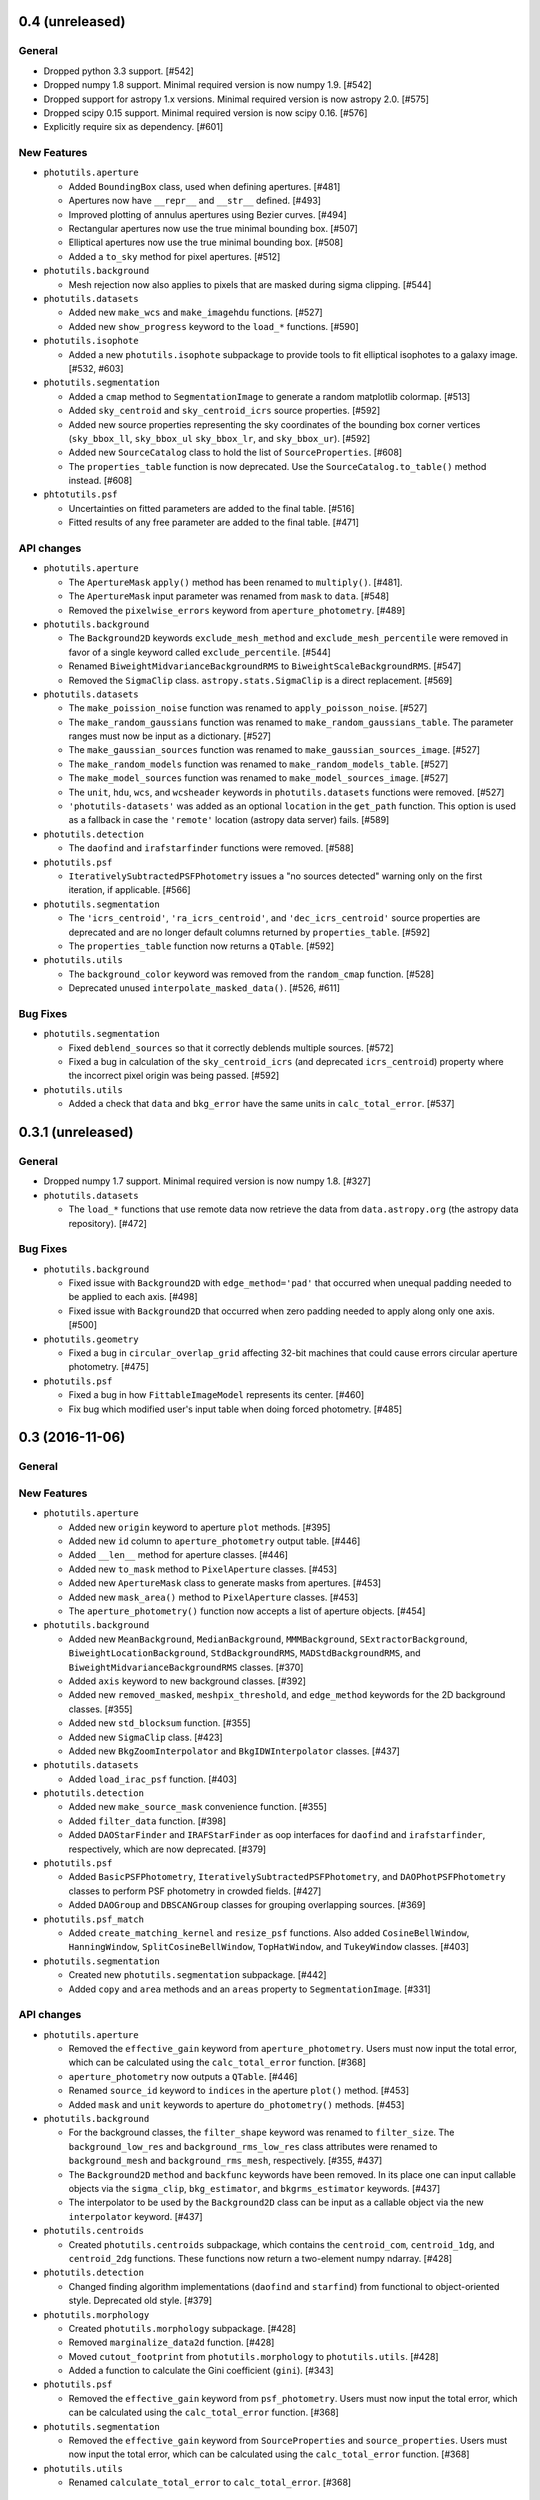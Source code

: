 0.4 (unreleased)
----------------

General
^^^^^^^

- Dropped python 3.3 support. [#542]

- Dropped numpy 1.8 support. Minimal required version is now numpy
  1.9. [#542]

- Dropped support for astropy 1.x versions.  Minimal required version
  is now astropy 2.0. [#575]

- Dropped scipy 0.15 support.  Minimal required version is now scipy
  0.16. [#576]

- Explicitly require six as dependency. [#601]

New Features
^^^^^^^^^^^^

- ``photutils.aperture``

  - Added ``BoundingBox`` class, used when defining apertures. [#481]

  - Apertures now have ``__repr__`` and ``__str__`` defined. [#493]

  - Improved plotting of annulus apertures using Bezier curves. [#494]

  - Rectangular apertures now use the true minimal bounding box. [#507]

  - Elliptical apertures now use the true minimal bounding box. [#508]

  - Added a ``to_sky`` method for pixel apertures. [#512]

- ``photutils.background``

  - Mesh rejection now also applies to pixels that are masked during
    sigma clipping. [#544]

- ``photutils.datasets``

  - Added new ``make_wcs`` and ``make_imagehdu`` functions. [#527]

  - Added new ``show_progress`` keyword to the ``load_*`` functions.
    [#590]

- ``photutils.isophote``

  - Added a new ``photutils.isophote`` subpackage to provide tools to
    fit elliptical isophotes to a galaxy image. [#532, #603]

- ``photutils.segmentation``

  - Added a ``cmap`` method to ``SegmentationImage`` to generate a
    random matplotlib colormap. [#513]

  - Added ``sky_centroid`` and ``sky_centroid_icrs`` source
    properties. [#592]

  - Added new source properties representing the sky coordinates of
    the bounding box corner vertices (``sky_bbox_ll``, ``sky_bbox_ul``
    ``sky_bbox_lr``, and ``sky_bbox_ur``). [#592]

  - Added new ``SourceCatalog`` class to hold the list of
    ``SourceProperties``. [#608]

  - The ``properties_table`` function is now deprecated.  Use the
    ``SourceCatalog.to_table()`` method instead. [#608]

- ``phtotutils.psf``

  - Uncertainties on fitted parameters are added to the final table. [#516]

  - Fitted results of any free parameter are added to the final table. [#471]


API changes
^^^^^^^^^^^

- ``photutils.aperture``

  - The ``ApertureMask`` ``apply()`` method has been renamed to
    ``multiply()``. [#481].

  - The ``ApertureMask`` input parameter was renamed from ``mask`` to
    ``data``. [#548]

  - Removed the ``pixelwise_errors`` keyword from
    ``aperture_photometry``. [#489]

- ``photutils.background``

  - The ``Background2D`` keywords ``exclude_mesh_method`` and
    ``exclude_mesh_percentile`` were removed in favor of a single
    keyword called ``exclude_percentile``. [#544]

  - Renamed ``BiweightMidvarianceBackgroundRMS`` to
    ``BiweightScaleBackgroundRMS``. [#547]

  - Removed the ``SigmaClip`` class.  ``astropy.stats.SigmaClip`` is
    a direct replacement. [#569]

- ``photutils.datasets``

  - The ``make_poission_noise`` function was renamed to
    ``apply_poisson_noise``.  [#527]

  - The ``make_random_gaussians`` function was renamed to
    ``make_random_gaussians_table``.  The parameter ranges
    must now be input as a dictionary.  [#527]

  - The ``make_gaussian_sources`` function was renamed to
    ``make_gaussian_sources_image``. [#527]

  - The ``make_random_models`` function was renamed to
    ``make_random_models_table``. [#527]

  - The ``make_model_sources`` function was renamed to
    ``make_model_sources_image``. [#527]

  - The ``unit``, ``hdu``, ``wcs``, and ``wcsheader`` keywords in
    ``photutils.datasets`` functions were removed. [#527]

  - ``'photutils-datasets'`` was added as an optional ``location`` in
    the ``get_path`` function. This option is used as a fallback in
    case the ``'remote'`` location (astropy data server) fails.
    [#589]

- ``photutils.detection``

  - The ``daofind`` and ``irafstarfinder`` functions were removed.
    [#588]

- ``photutils.psf``

  - ``IterativelySubtractedPSFPhotometry`` issues a "no sources
    detected" warning only on the first iteration, if applicable.
    [#566]

- ``photutils.segmentation``

  - The ``'icrs_centroid'``, ``'ra_icrs_centroid'``, and
    ``'dec_icrs_centroid'`` source properties are deprecated and are no
    longer default columns returned by ``properties_table``. [#592]

  - The ``properties_table`` function now returns a ``QTable``. [#592]

- ``photutils.utils``

  - The ``background_color`` keyword was removed from the
    ``random_cmap`` function. [#528]

  - Deprecated unused ``interpolate_masked_data()``. [#526, #611]

Bug Fixes
^^^^^^^^^

- ``photutils.segmentation``

  - Fixed ``deblend_sources`` so that it correctly deblends multiple
    sources. [#572]

  - Fixed a bug in calculation of the ``sky_centroid_icrs`` (and
    deprecated ``icrs_centroid``) property where the incorrect pixel
    origin was being passed. [#592]

- ``photutils.utils``

  - Added a check that ``data`` and ``bkg_error`` have the same units
    in ``calc_total_error``. [#537]


0.3.1 (unreleased)
------------------

General
^^^^^^^

- Dropped numpy 1.7 support. Minimal required version is now numpy
  1.8. [#327]

- ``photutils.datasets``

  - The ``load_*`` functions that use remote data now retrieve the
    data from ``data.astropy.org`` (the astropy data repository).
    [#472]

Bug Fixes
^^^^^^^^^

- ``photutils.background``

  - Fixed issue with ``Background2D`` with ``edge_method='pad'`` that
    occurred when unequal padding needed to be applied to each axis.
    [#498]

  - Fixed issue with ``Background2D`` that occurred when zero padding
    needed to apply along only one axis. [#500]

- ``photutils.geometry``

  - Fixed a bug in ``circular_overlap_grid`` affecting 32-bit machines
    that could cause errors circular aperture photometry. [#475]

- ``photutils.psf``

  - Fixed a bug in how ``FittableImageModel`` represents its center.
    [#460]

  -  Fix bug which modified user's input table when doing forced
     photometry. [#485]


0.3 (2016-11-06)
----------------

General
^^^^^^^

New Features
^^^^^^^^^^^^

- ``photutils.aperture``

  - Added new ``origin`` keyword to aperture ``plot`` methods. [#395]

  - Added new ``id`` column to ``aperture_photometry`` output table. [#446]

  - Added ``__len__`` method for aperture classes. [#446]

  - Added new ``to_mask`` method to ``PixelAperture`` classes. [#453]

  - Added new ``ApertureMask`` class to generate masks from apertures.
    [#453]

  - Added new ``mask_area()`` method to ``PixelAperture`` classes.
    [#453]

  - The ``aperture_photometry()`` function now accepts a list of
    aperture objects. [#454]

- ``photutils.background``

  - Added new ``MeanBackground``, ``MedianBackground``,
    ``MMMBackground``, ``SExtractorBackground``,
    ``BiweightLocationBackground``, ``StdBackgroundRMS``,
    ``MADStdBackgroundRMS``, and ``BiweightMidvarianceBackgroundRMS``
    classes. [#370]

  - Added ``axis`` keyword to new background classes. [#392]

  - Added new ``removed_masked``, ``meshpix_threshold``, and
    ``edge_method`` keywords for the 2D background classes. [#355]

  - Added new ``std_blocksum`` function. [#355]

  - Added new ``SigmaClip`` class. [#423]

  - Added new ``BkgZoomInterpolator`` and ``BkgIDWInterpolator``
    classes. [#437]

- ``photutils.datasets``

  - Added ``load_irac_psf`` function. [#403]

- ``photutils.detection``

  - Added new ``make_source_mask`` convenience function. [#355]

  - Added ``filter_data`` function. [#398]

  - Added ``DAOStarFinder`` and ``IRAFStarFinder`` as oop interfaces for
    ``daofind`` and ``irafstarfinder``, respectively, which are now
    deprecated. [#379]

- ``photutils.psf``

  - Added ``BasicPSFPhotometry``, ``IterativelySubtractedPSFPhotometry``, and
    ``DAOPhotPSFPhotometry`` classes to perform PSF photometry in
    crowded fields. [#427]

  - Added ``DAOGroup`` and ``DBSCANGroup`` classes for grouping overlapping
    sources. [#369]

- ``photutils.psf_match``

  - Added ``create_matching_kernel`` and ``resize_psf`` functions.  Also
    added ``CosineBellWindow``, ``HanningWindow``,
    ``SplitCosineBellWindow``, ``TopHatWindow``, and ``TukeyWindow``
    classes. [#403]

- ``photutils.segmentation``

  - Created new ``photutils.segmentation`` subpackage. [#442]

  - Added ``copy`` and ``area`` methods and an ``areas`` property to
    ``SegmentationImage``. [#331]

API changes
^^^^^^^^^^^

- ``photutils.aperture``

  - Removed the ``effective_gain`` keyword from
    ``aperture_photometry``.  Users must now input the total error,
    which can be calculated using the ``calc_total_error`` function.
    [#368]

  - ``aperture_photometry`` now outputs a ``QTable``. [#446]

  - Renamed ``source_id`` keyword to ``indices`` in the aperture
    ``plot()`` method. [#453]

  - Added ``mask`` and ``unit`` keywords to aperture
    ``do_photometry()`` methods.  [#453]

- ``photutils.background``

  - For the background classes, the ``filter_shape`` keyword was
    renamed to ``filter_size``.  The ``background_low_res`` and
    ``background_rms_low_res`` class attributes were renamed to
    ``background_mesh`` and ``background_rms_mesh``, respectively.
    [#355, #437]

  - The ``Background2D`` ``method`` and ``backfunc`` keywords have
    been removed.  In its place one can input callable objects via the
    ``sigma_clip``, ``bkg_estimator``, and ``bkgrms_estimator``
    keywords. [#437]

  - The interpolator to be used by the ``Background2D`` class can be
    input as a callable object via the new ``interpolator`` keyword.
    [#437]

- ``photutils.centroids``

  - Created ``photutils.centroids`` subpackage, which contains the
    ``centroid_com``, ``centroid_1dg``, and ``centroid_2dg``
    functions.  These functions now return a two-element numpy
    ndarray.  [#428]

- ``photutils.detection``

  - Changed finding algorithm implementations (``daofind`` and
    ``starfind``) from functional to object-oriented style. Deprecated
    old style. [#379]

- ``photutils.morphology``

  - Created ``photutils.morphology`` subpackage. [#428]

  - Removed ``marginalize_data2d`` function. [#428]

  - Moved ``cutout_footprint`` from ``photutils.morphology`` to
    ``photutils.utils``. [#428]

  - Added a function to calculate the Gini coefficient (``gini``).
    [#343]

- ``photutils.psf``

  - Removed the ``effective_gain`` keyword from ``psf_photometry``.
    Users must now input the total error, which can be calculated
    using the ``calc_total_error`` function. [#368]

- ``photutils.segmentation``

  - Removed the ``effective_gain`` keyword from ``SourceProperties``
    and ``source_properties``.  Users must now input the total error,
    which can be calculated using the ``calc_total_error`` function.
    [#368]

- ``photutils.utils``

  - Renamed ``calculate_total_error`` to ``calc_total_error``. [#368]

Bug Fixes
^^^^^^^^^

- ``photutils.aperture``

  - Fixed a bug in ``aperture_photometry`` so that single-row output
    tables do not return a multidimensional column. [#446]

- ``photutils.centroids``

  - Fixed a bug in ``centroid_1dg`` and ``centroid_2dg`` that occured
    when the input data contained invalid (NaN or inf) values.  [#428]

- ``photutils.segmentation``

  - Fixed a bug in ``SourceProperties`` where ``error`` and
    ``background`` units were sometimes dropped. [#441]


0.2.2 (2016-07-06)
------------------

General
^^^^^^^

- Dropped numpy 1.6 support. Minimal required version is now numpy
  1.7. [#327]

- Fixed configparser for Python 3.5. [#366, #384]

Bug Fixes
^^^^^^^^^

- ``photutils.detection``

  - Fixed an issue to update segmentation image slices after
    deblending. [#340]

  - Fixed source deblending to pass the pixel connectivity to the
    watershed algorithm. [#347]

  - SegmentationImage properties are now cached instead of recalculated,
    which significantly improves performance. [#361]

- ``photutils.utils``

  - Fixed a bug in ``pixel_to_icrs_coords`` where the incorrect pixel
    origin was being passed. [#348]


0.2.1 (2016-01-15)
------------------

Bug Fixes
^^^^^^^^^

- ``photutils.background``

  - Added more robust version checking of Astropy. [#318]

- ``photutils.detection``

  - Added more robust version checking of Astropy. [#318]

- ``photutils.segmentation``

  - Fixed issue where ``SegmentationImage`` slices were not being updated.
    [#317]

  - Added more robust version checking of scikit-image. [#318]


0.2 (2015-12-31)
----------------

General
^^^^^^^

- Photutils has the following requirements:

  - Python 2.7 or 3.3 or later

  - Numpy 1.6 or later

  - Astropy v1.0 or later

New Features
^^^^^^^^^^^^

- ``photutils.detection``

  - ``find_peaks`` now returns an Astropy Table containing the (x, y)
    positions and peak values. [#240]

  - ``find_peaks`` has new ``mask``, ``error``, ``wcs`` and ``subpixel``
    precision options. [#244]

  - ``detect_sources`` will now issue a warning if the filter kernel
    is not normalized to 1. [#298]

  - Added new ``deblend_sources`` function, an experimental source
    deblender. [#314]

- ``photutils.morphology``

  - Added new ``GaussianConst2D`` (2D Gaussian plus a constant) model.
    [#244]

  - Added new ``marginalize_data2d`` function. [#244]

  - Added new ``cutout_footprint`` function. [#244]

- ``photutils.segmentation``

  - Added new ``SegmentationImage`` class. [#306]

  - Added new ``check_label``, ``keep_labels``, and ``outline_segments``
    methods for modifying ``SegmentationImage``. [#306]

- ``photutils.utils``

  - Added new ``random_cmap`` function to generate a colormap comprised
    of random colors. [#299]

  - Added new ``ShepardIDWInterpolator`` class to perform Inverse
    Distance Weighted (IDW) interpolation. [#307]

  - The ``interpolate_masked_data`` function can now interpolate
    higher-dimensional data. [#310]

API changes
^^^^^^^^^^^

- ``photutils.segmentation``

  - The ``relabel_sequential``, ``relabel_segments``,
    ``remove_segments``, ``remove_border_segments``, and
    ``remove_masked_segments`` functions are now ``SegmentationImage``
    methods (with slightly different names). [#306]

  - The ``SegmentProperties`` class has been renamed to
    ``SourceProperties``.  Likewise the ``segment_properties`` function
    has been renamed to ``source_properties``. [#306]

  - The ``segment_sum`` and ``segment_sum_err`` attributes have been
    renamed to ``source_sum`` and ``source_sum_err``, respectively. [#306]

  - The ``background_atcentroid`` attribute has been renamed to
    ``background_at_centroid``. [#306]

Bug Fixes
^^^^^^^^^

- ``photutils.aperture_photometry``

  - Fixed an issue where ``np.nan`` or ``np.inf`` were not properly
    masked. [#267]

- ``photutils.geometry``

  - ``overlap_area_triangle_unit_circle`` handles correctly a corner case
    in some i386 systems where the area of the aperture was not computed
    correctly. [#242]

  - ``rectangular_overlap_grid`` and ``elliptical_overlap_grid`` fixes to
    normalization of subsampled pixels. [#265]

  - ``overlap_area_triangle_unit_circle`` handles correctly the case where
    a line segment intersects at a triangle vertex. [#277]

Other Changes and Additions
^^^^^^^^^^^^^^^^^^^^^^^^^^^

- Updated astropy-helpers to v1.1. [#302]


0.1 (2014-12-22)
----------------

Photutils 0.1 was released on December 22, 2014.  It requires Astropy
version 0.4 or later.
